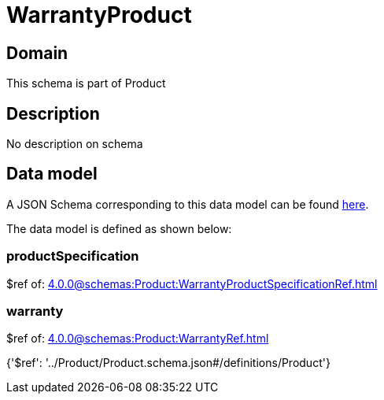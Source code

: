 = WarrantyProduct

[#domain]
== Domain

This schema is part of Product

[#description]
== Description

No description on schema


[#data_model]
== Data model

A JSON Schema corresponding to this data model can be found https://tmforum.org[here].

The data model is defined as shown below:


=== productSpecification
$ref of: xref:4.0.0@schemas:Product:WarrantyProductSpecificationRef.adoc[]


=== warranty
$ref of: xref:4.0.0@schemas:Product:WarrantyRef.adoc[]


{&#x27;$ref&#x27;: &#x27;../Product/Product.schema.json#/definitions/Product&#x27;}